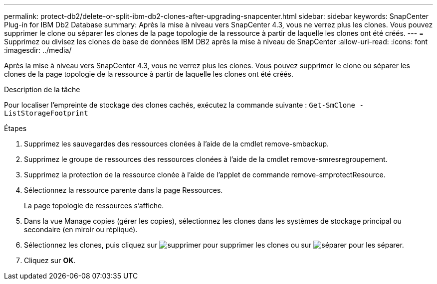 ---
permalink: protect-db2/delete-or-split-ibm-db2-clones-after-upgrading-snapcenter.html 
sidebar: sidebar 
keywords: SnapCenter Plug-in for IBM Db2 Database 
summary: Après la mise à niveau vers SnapCenter 4.3, vous ne verrez plus les clones. Vous pouvez supprimer le clone ou séparer les clones de la page topologie de la ressource à partir de laquelle les clones ont été créés. 
---
= Supprimez ou divisez les clones de base de données IBM DB2 après la mise à niveau de SnapCenter
:allow-uri-read: 
:icons: font
:imagesdir: ../media/


[role="lead"]
Après la mise à niveau vers SnapCenter 4.3, vous ne verrez plus les clones. Vous pouvez supprimer le clone ou séparer les clones de la page topologie de la ressource à partir de laquelle les clones ont été créés.

.Description de la tâche
Pour localiser l'empreinte de stockage des clones cachés, exécutez la commande suivante : `Get-SmClone -ListStorageFootprint`

.Étapes
. Supprimez les sauvegardes des ressources clonées à l'aide de la cmdlet remove-smbackup.
. Supprimez le groupe de ressources des ressources clonées à l'aide de la cmdlet remove-smresregroupement.
. Supprimez la protection de la ressource clonée à l'aide de l'applet de commande remove-smprotectResource.
. Sélectionnez la ressource parente dans la page Ressources.
+
La page topologie de ressources s'affiche.

. Dans la vue Manage copies (gérer les copies), sélectionnez les clones dans les systèmes de stockage principal ou secondaire (en miroir ou répliqué).
. Sélectionnez les clones, puis cliquez sur image:../media/delete_icon.gif["supprimer"] pour supprimer les clones ou sur image:../media/split_cone.gif["séparer"] pour les séparer.
. Cliquez sur *OK*.

